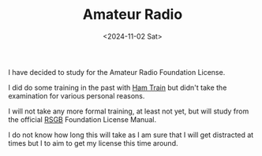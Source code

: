 #+TITLE: Amateur Radio
#+DATE: <2024-11-02 Sat>

I have decided to study for the Amateur Radio Foundation License.

I did do some training in the past with [[https://www.essexham.co.uk/train/][Ham Train]] but didn't take the examination for various personal reasons.

I will not take any more formal training, at least not yet, but will study from the official [[https://rsgb.org/][RSGB]] Foundation License Manual.

[[./images/amateur-radio-book.jpg]]

I do not know how long this will take as I am sure that I will get distracted at times but I to aim to get my license this time around.
